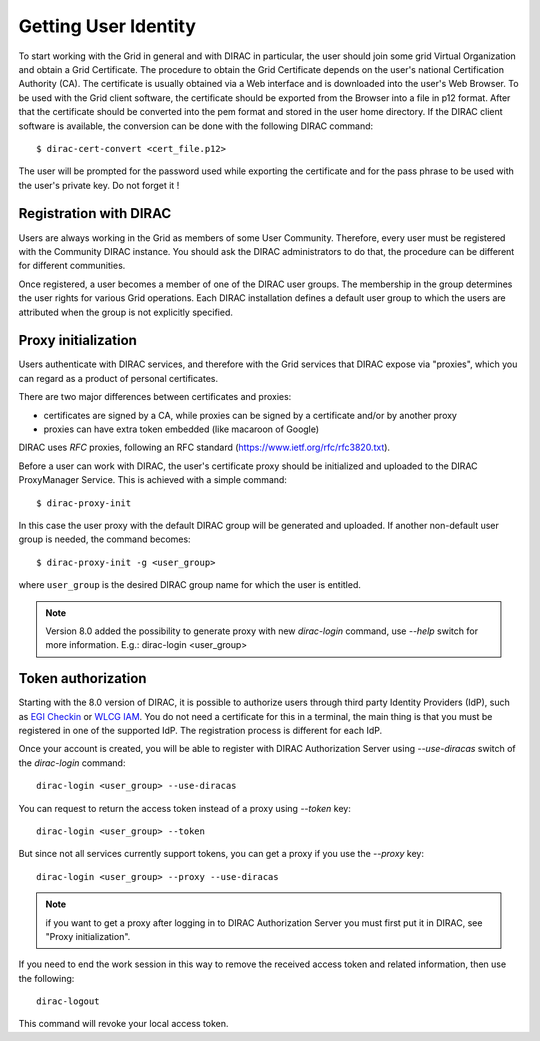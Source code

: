 .. set highlighting to console input/output
.. highlight:: console

==================================
Getting User Identity
==================================

To start working with the Grid in general and with DIRAC in particular, the user should join some
grid Virtual Organization and obtain a Grid Certificate. The procedure to obtain the Grid Certificate
depends on the user's national Certification Authority (CA). The certificate is usually obtained via a
Web interface and is downloaded into the user's Web Browser. To be used with the Grid client software,
the certificate should be exported from the Browser into a file in p12 format. After that the certificate
should be converted into the pem format and stored in the user home directory. If the DIRAC client software
is available, the conversion can be done with the following DIRAC command::

  $ dirac-cert-convert <cert_file.p12>

The user will be prompted for the password used while exporting the certificate and for the pass phrase
to be used with the user's private key. Do not forget it !

Registration with DIRAC
-----------------------

Users are always working in the Grid as members of some User Community. Therefore, every user must be registered
with the Community DIRAC instance. You should ask the DIRAC administrators to do that, the procedure can
be different for different communities.

Once registered, a user becomes a member of one of the DIRAC user groups. The membership in the group
determines the user rights for various Grid operations. Each DIRAC installation defines a default user
group to which the users are attributed when the group is not explicitly specified.

Proxy initialization
--------------------

Users authenticate with DIRAC services, and therefore with the Grid services that DIRAC expose via "proxies",
which you can regard as a product of personal certificates.

There are two major differences between certificates and proxies:

- certificates are signed by a CA, while proxies can be signed by a certificate and/or by another proxy
- proxies can have extra token embedded (like macaroon of Google)

DIRAC uses *RFC* proxies, following an RFC standard (https://www.ietf.org/rfc/rfc3820.txt).

Before a user can work with DIRAC, the user's certificate proxy should be initialized and
uploaded to the DIRAC ProxyManager Service. This is achieved with a simple command::

  $ dirac-proxy-init

In this case the user proxy with the default DIRAC group will be generated and uploaded.
If another non-default user group is needed, the command becomes::

  $ dirac-proxy-init -g <user_group>

where ``user_group`` is the desired DIRAC group name for which the user is entitled.

.. note:: Version 8.0 added the possibility to generate proxy with new `dirac-login` command, use *--help* switch for more information. E.g.: dirac-login <user_group>

Token authorization
-------------------

Starting with the 8.0 version of DIRAC, it is possible to authorize users through third party Identity Providers (IdP),
such as `EGI Checkin <https://www.egi.eu/services/check-in/>`_ or `WLCG IAM <https://indigo-iam.github.io/v/current/>`_.
You do not need a certificate for this in a terminal, the main thing is that you must be registered in one of the supported IdP. The registration process is different for each IdP.

Once your account is created, you will be able to register with DIRAC Authorization Server using *--use-diracas* switch of the `dirac-login` command::

  dirac-login <user_group> --use-diracas

You can request to return the access token instead of a proxy using *--token* key::

  dirac-login <user_group> --token

But since not all services currently support tokens, you can get a proxy if you use the *--proxy* key::

  dirac-login <user_group> --proxy --use-diracas

.. note:: if you want to get a proxy after logging in to DIRAC Authorization Server you must first put it in DIRAC, see "Proxy initialization".

If you need to end the work session in this way to remove the received access token and related information, then use the following::

  dirac-logout

This command will revoke your local access token.
